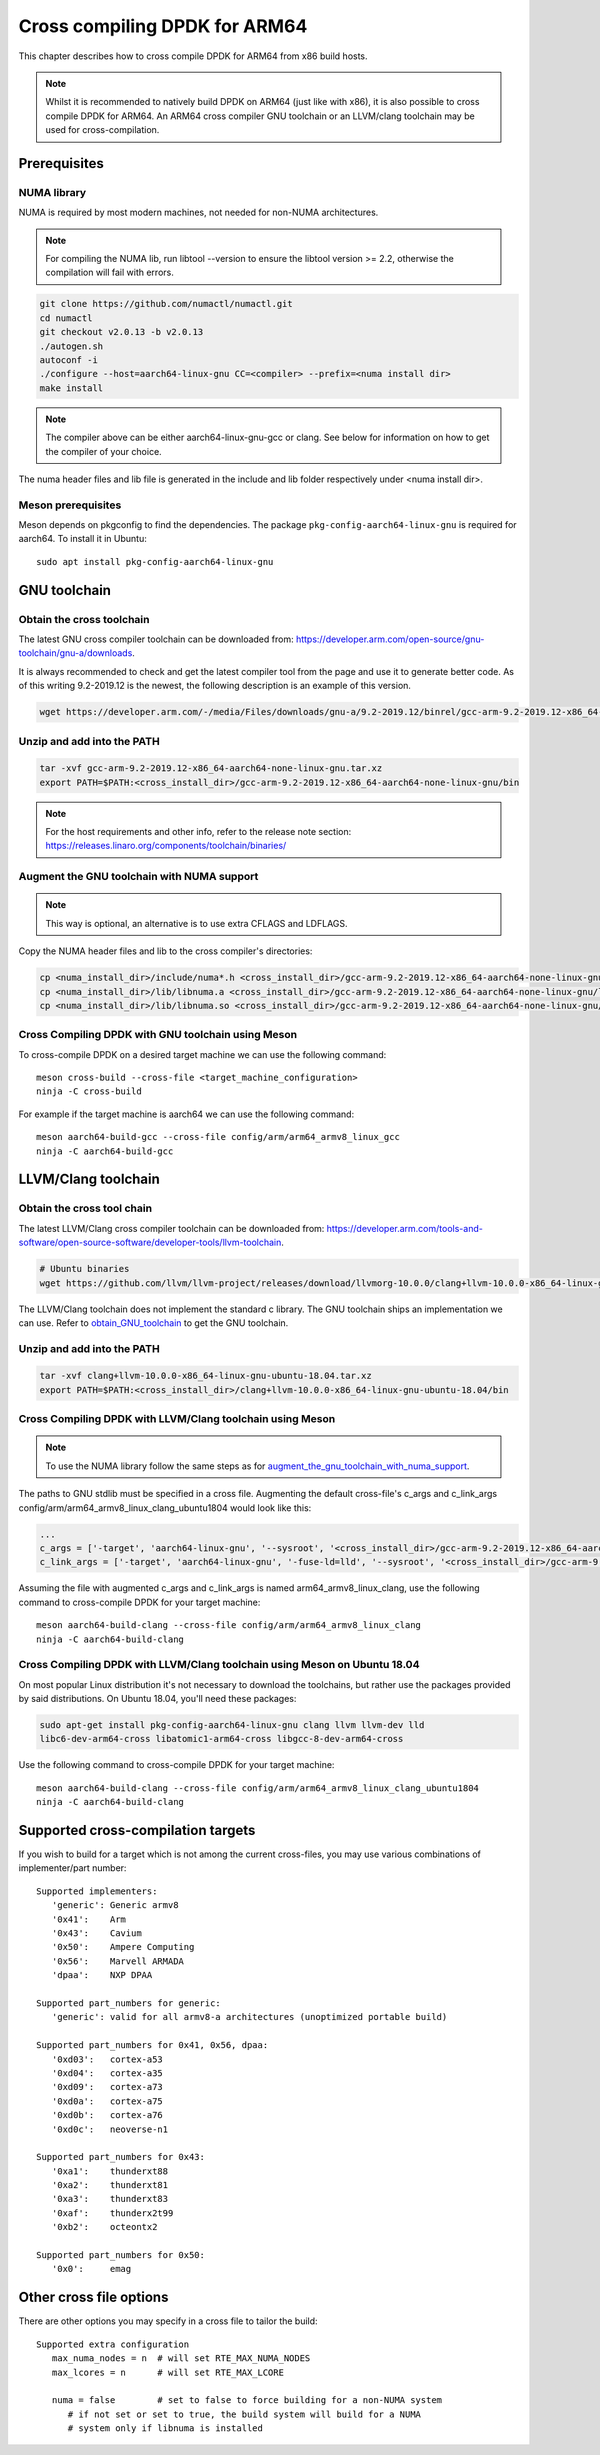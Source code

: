 ..  SPDX-License-Identifier: BSD-3-Clause
    Copyright(c) 2020 ARM Corporation.

Cross compiling DPDK for ARM64
==============================
This chapter describes how to cross compile DPDK for ARM64 from x86 build hosts.

.. note::

   Whilst it is recommended to natively build DPDK on ARM64 (just
   like with x86), it is also possible to cross compile DPDK for ARM64.
   An ARM64 cross compiler GNU toolchain or an LLVM/clang toolchain
   may be used for cross-compilation.


Prerequisites
-------------

NUMA library
~~~~~~~~~~~~

NUMA is required by most modern machines, not needed for non-NUMA architectures.

.. note::

   For compiling the NUMA lib, run libtool --version to ensure the libtool version >= 2.2,
   otherwise the compilation will fail with errors.

.. code-block:: console

   git clone https://github.com/numactl/numactl.git
   cd numactl
   git checkout v2.0.13 -b v2.0.13
   ./autogen.sh
   autoconf -i
   ./configure --host=aarch64-linux-gnu CC=<compiler> --prefix=<numa install dir>
   make install

.. note::

   The compiler above can be either aarch64-linux-gnu-gcc or clang.
   See below for information on how to get the compiler of your choice.

The numa header files and lib file is generated in the include and lib folder respectively under <numa install dir>.

Meson prerequisites
~~~~~~~~~~~~~~~~~~~

Meson depends on pkgconfig to find the dependencies.
The package ``pkg-config-aarch64-linux-gnu`` is required for aarch64.
To install it in Ubuntu::

   sudo apt install pkg-config-aarch64-linux-gnu


GNU toolchain
-------------

.. _obtain_GNU_toolchain:

Obtain the cross toolchain
~~~~~~~~~~~~~~~~~~~~~~~~~~
The latest GNU cross compiler toolchain can be downloaded from:
https://developer.arm.com/open-source/gnu-toolchain/gnu-a/downloads.

It is always recommended to check and get the latest compiler tool from the page and use
it to generate better code. As of this writing 9.2-2019.12 is the newest, the following
description is an example of this version.

.. code-block:: console

   wget https://developer.arm.com/-/media/Files/downloads/gnu-a/9.2-2019.12/binrel/gcc-arm-9.2-2019.12-x86_64-aarch64-none-linux-gnu.tar.xz

Unzip and add into the PATH
~~~~~~~~~~~~~~~~~~~~~~~~~~~

.. code-block:: console

   tar -xvf gcc-arm-9.2-2019.12-x86_64-aarch64-none-linux-gnu.tar.xz
   export PATH=$PATH:<cross_install_dir>/gcc-arm-9.2-2019.12-x86_64-aarch64-none-linux-gnu/bin

.. note::

   For the host requirements and other info, refer to the release note section: https://releases.linaro.org/components/toolchain/binaries/

.. _augment_the_gnu_toolchain_with_numa_support:

Augment the GNU toolchain with NUMA support
~~~~~~~~~~~~~~~~~~~~~~~~~~~~~~~~~~~~~~~~~~~

.. note::

   This way is optional, an alternative is to use extra CFLAGS and LDFLAGS.

Copy the NUMA header files and lib to the cross compiler's directories:

.. code-block:: console

   cp <numa_install_dir>/include/numa*.h <cross_install_dir>/gcc-arm-9.2-2019.12-x86_64-aarch64-none-linux-gnu/aarch64-none-linux-gnu/libc/usr/include/
   cp <numa_install_dir>/lib/libnuma.a <cross_install_dir>/gcc-arm-9.2-2019.12-x86_64-aarch64-none-linux-gnu/lib/gcc/aarch64-none-linux-gnu/9.2.1/
   cp <numa_install_dir>/lib/libnuma.so <cross_install_dir>/gcc-arm-9.2-2019.12-x86_64-aarch64-none-linux-gnu/lib/gcc/aarch64-none-linux-gnu/9.2.1/

Cross Compiling DPDK with GNU toolchain using Meson
~~~~~~~~~~~~~~~~~~~~~~~~~~~~~~~~~~~~~~~~~~~~~~~~~~~

To cross-compile DPDK on a desired target machine we can use the following
command::

   meson cross-build --cross-file <target_machine_configuration>
   ninja -C cross-build

For example if the target machine is aarch64 we can use the following
command::

   meson aarch64-build-gcc --cross-file config/arm/arm64_armv8_linux_gcc
   ninja -C aarch64-build-gcc


LLVM/Clang toolchain
--------------------

Obtain the cross tool chain
~~~~~~~~~~~~~~~~~~~~~~~~~~~
The latest LLVM/Clang cross compiler toolchain can be downloaded from:
https://developer.arm.com/tools-and-software/open-source-software/developer-tools/llvm-toolchain.

.. code-block:: console

   # Ubuntu binaries
   wget https://github.com/llvm/llvm-project/releases/download/llvmorg-10.0.0/clang+llvm-10.0.0-x86_64-linux-gnu-ubuntu-18.04.tar.xz

The LLVM/Clang toolchain does not implement the standard c library. The GNU toolchain
ships an implementation we can use. Refer to obtain_GNU_toolchain_ to get the
GNU toolchain.

Unzip and add into the PATH
~~~~~~~~~~~~~~~~~~~~~~~~~~~

.. code-block:: console

   tar -xvf clang+llvm-10.0.0-x86_64-linux-gnu-ubuntu-18.04.tar.xz
   export PATH=$PATH:<cross_install_dir>/clang+llvm-10.0.0-x86_64-linux-gnu-ubuntu-18.04/bin

Cross Compiling DPDK with LLVM/Clang toolchain using Meson
~~~~~~~~~~~~~~~~~~~~~~~~~~~~~~~~~~~~~~~~~~~~~~~~~~~~~~~~~~

.. note::

   To use the NUMA library follow the same steps as for
   augment_the_gnu_toolchain_with_numa_support_.

The paths to GNU stdlib must be specified in a cross file. Augmenting the default
cross-file's c_args and c_link_args config/arm/arm64_armv8_linux_clang_ubuntu1804 would look like this:

.. code-block:: console

   ...
   c_args = ['-target', 'aarch64-linux-gnu', '--sysroot', '<cross_install_dir>/gcc-arm-9.2-2019.12-x86_64-aarch64-none-linux-gnu/aarch64-none-linux-gnu/libc']
   c_link_args = ['-target', 'aarch64-linux-gnu', '-fuse-ld=lld', '--sysroot', '<cross_install_dir>/gcc-arm-9.2-2019.12-x86_64-aarch64-none-linux-gnu/aarch64-none-linux-gnu/libc', '--gcc-toolchain=<cross_install_dir>/gcc-arm-9.2-2019.12-x86_64-aarch64-none-linux-gnu']

Assuming the file with augmented c_args and c_link_args is named arm64_armv8_linux_clang,
use the following command to cross-compile DPDK for your target machine::

   meson aarch64-build-clang --cross-file config/arm/arm64_armv8_linux_clang
   ninja -C aarch64-build-clang

Cross Compiling DPDK with LLVM/Clang toolchain using Meson on Ubuntu 18.04
~~~~~~~~~~~~~~~~~~~~~~~~~~~~~~~~~~~~~~~~~~~~~~~~~~~~~~~~~~~~~~~~~~~~~~~~~~

On most popular Linux distribution it's not necessary to download
the toolchains, but rather use the packages provided by said distributions.
On Ubuntu 18.04, you'll need these packages:

.. code-block:: console

   sudo apt-get install pkg-config-aarch64-linux-gnu clang llvm llvm-dev lld
   libc6-dev-arm64-cross libatomic1-arm64-cross libgcc-8-dev-arm64-cross

Use the following command to cross-compile DPDK for your target machine::

   meson aarch64-build-clang --cross-file config/arm/arm64_armv8_linux_clang_ubuntu1804
   ninja -C aarch64-build-clang

Supported cross-compilation targets
-----------------------------------

If you wish to build for a target which is not among the current cross-files,
you may use various combinations of implementer/part number::

   Supported implementers:
      'generic': Generic armv8
      '0x41':    Arm
      '0x43':    Cavium
      '0x50':    Ampere Computing
      '0x56':    Marvell ARMADA
      'dpaa':    NXP DPAA

   Supported part_numbers for generic:
      'generic': valid for all armv8-a architectures (unoptimized portable build)

   Supported part_numbers for 0x41, 0x56, dpaa:
      '0xd03':   cortex-a53
      '0xd04':   cortex-a35
      '0xd09':   cortex-a73
      '0xd0a':   cortex-a75
      '0xd0b':   cortex-a76
      '0xd0c':   neoverse-n1

   Supported part_numbers for 0x43:
      '0xa1':    thunderxt88
      '0xa2':    thunderxt81
      '0xa3':    thunderxt83
      '0xaf':    thunderx2t99
      '0xb2':    octeontx2

   Supported part_numbers for 0x50:
      '0x0':     emag

Other cross file options
------------------------

There are other options you may specify in a cross file to tailor the build::

   Supported extra configuration
      max_numa_nodes = n  # will set RTE_MAX_NUMA_NODES
      max_lcores = n      # will set RTE_MAX_LCORE

      numa = false        # set to false to force building for a non-NUMA system
         # if not set or set to true, the build system will build for a NUMA
         # system only if libnuma is installed
